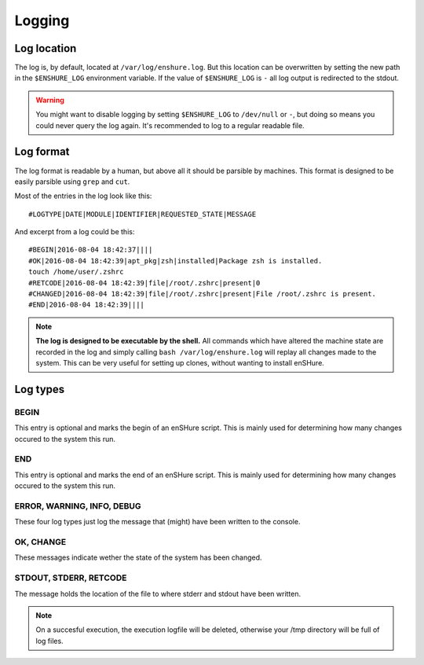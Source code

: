 Logging
=======

Log location
------------

The log is, by default, located at ``/var/log/enshure.log``. But this location
can be overwritten by setting the new path in the ``$ENSHURE_LOG`` environment
variable. If the value of ``$ENSHURE_LOG`` is ``-`` all log output is redirected
to the stdout.

.. warning::

  You might want to disable logging by setting ``$ENSHURE_LOG`` to ``/dev/null`` or ``-``, but
  doing so means you could never query the log again. It's recommended to
  log to a regular readable file.

Log format
----------

The log format is readable by a human, but above all it should be parsible by
machines. This format is designed to be easily parsible using ``grep`` and ``cut``.

Most of the entries in the log look like this::

	#LOGTYPE|DATE|MODULE|IDENTIFIER|REQUESTED_STATE|MESSAGE

And excerpt from a log could be this::

  #BEGIN|2016-08-04 18:42:37||||
  #OK|2016-08-04 18:42:39|apt_pkg|zsh|installed|Package zsh is installed.
  touch /home/user/.zshrc
  #RETCODE|2016-08-04 18:42:39|file|/root/.zshrc|present|0
  #CHANGED|2016-08-04 18:42:39|file|/root/.zshrc|present|File /root/.zshrc is present.
  #END|2016-08-04 18:42:39||||

.. note::

  **The log is designed to be executable by the shell.** All commands which have
  altered the machine state are recorded in the log and simply calling
  ``bash /var/log/enshure.log`` will replay all changes made to the system.
  This can be very useful for setting up clones, without wanting to install
  enSHure.

Log types
---------

BEGIN
#####

This entry is optional and marks the begin of an enSHure script. This is mainly
used for determining how many changes occured to the system this run.

END
###

This entry is optional and marks the end of an enSHure script. This is mainly
used for determining how many changes occured to the system this run.


ERROR, WARNING, INFO, DEBUG
###########################

These four log types just log the message that (might) have been written to the
console.

OK, CHANGE
##########

These messages indicate wether the state of the system has been changed.

STDOUT, STDERR, RETCODE
#######################

The message holds the location of the file to where stderr and stdout have been
written.

.. note::

  On a succesful execution, the execution logfile will be deleted, otherwise your /tmp
  directory will be full of log files.
